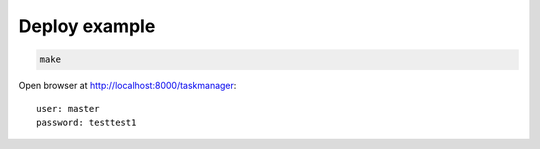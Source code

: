Deploy example
==============

.. code:: bash

    make

Open browser at http://localhost:8000/taskmanager::

    user: master
    password: testtest1
